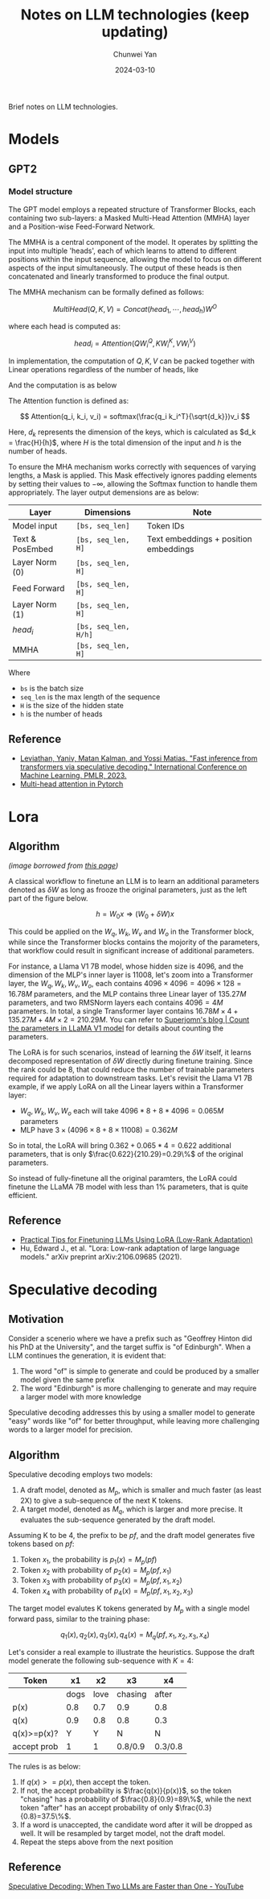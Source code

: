 #+title: Notes on LLM technologies (keep updating)
#+author: Chunwei Yan
#+date: 2024-03-10
#+hugo_tags: "LLM" "tech"
#+hugo_draft: false
#+toc: nil

Brief notes on LLM technologies.

* Models
** GPT2

*** Model structure

[[./images/llm-notes/GPT model structure.png]]


The GPT model employs a repeated structure of Transformer Blocks, each containing two sub-layers: a Masked Multi-Head Attention (MMHA) layer and a Position-wise Feed-Forward Network.

The MMHA is a central component of the model. It operates by splitting the input into multiple 'heads', each of which learns to attend to different positions within the input sequence, allowing the model to focus on different aspects of the input simultaneously. The output of these heads is then concatenated and linearly transformed to produce the final output.

The MMHA mechanism can be formally defined as follows:

$$
MultiHead(Q,K,V) = Concat(head_1, \cdots, head_h)W^O
$$

where each head is computed as:

$$
head_i = Attention(QW_i^Q, KW_i^K, VW_i^V)
$$

In implementation, the computation of $Q,K,V$ can be packed together with Linear operations regardless of the number of heads, like

[[./images/lm_notes/qkv.png]]


And the computation is as below

\begin{split}
Q &= xW^Q \\
K &= xW^K \\
V &= xW^V
\end{split}



The Attention function is defined as:

$$
Attention(q_i, k_i, v_i) = softmax(\frac{q_i k_i^T}{\sqrt{d_k}})v_i
$$

Here, $d_k$ represents the dimension of the keys, which is calculated as $d_k = \frac{H}{h}$, where $H$ is the total dimension of the input and $h$ is the number of heads.

To ensure the MHA mechanism works correctly with sequences of varying lengths, a Mask is applied. This Mask effectively ignores padding elements by setting their values to $-\infty$, allowing the Softmax function to handle them appropriately.
The layer output demensions are as below:

| Layer           | Dimensions           | Note                                  |
|-----------------+----------------------+---------------------------------------|
| Model input     | ~[bs, seq_len]~      | Token IDs                             |
| Text & PosEmbed | ~[bs, seq_len, H]~   | Text embeddings + position embeddings |
| Layer Norm (0)  | ~[bs, seq_len, H]~   |                                       |
| Feed Forward    | ~[bs, seq_len, H]~   |                                       |
| Layer Norm (1)  | ~[bs, seq_len, H]~   |                                       |
| $head_i$        | ~[bs, seq_len, H/h]~ |                                       |
| MMHA            | ~[bs, seq_len, H]~   |                                       |

Where

- ~bs~ is the batch size
- ~seq_len~ is the max length of the sequence
- ~H~ is the size of the hidden state
- ~h~ is the number of heads

** Reference

- [[https://arxiv.org/abs/2211.17192][Leviathan, Yaniv, Matan Kalman, and Yossi Matias. "Fast inference from transformers via speculative decoding." International Conference on Machine Learning. PMLR, 2023.]]
- [[https://pytorch.org/docs/stable/generated/torch.nn.MultiheadAttention.html][Multi-head attention in Pytorch]]

* Lora

** Algorithm

[[file:images/lm_notes/2024-03-17_15-41-23_screenshot.png]]
/(image borrowed from [[https://magazine.sebastianraschka.com/p/practical-tips-for-finetuning-llms][this page]])/


A classical workflow to finetune an LLM is to learn an additional parameters denoted as $\delta W$ as long as frooze the original parameters, just as the left part of the figure below.

$$
h = W_0 x \Rightarrow (W_0 + \delta W) x
$$

This could be applied on the $W_q, W_k, W_v$ and $W_o$ in the Transformer block, while since the Transformer blocks contains the mojority of the parameters, that workflow could result in significant increase of additional parameters.

For instance, a Llama V1 7B model, whose hidden size is 4096, and the dimension of the MLP's inner layer is 11008, let's zoom into a Transformer layer, the $W_q, W_k, W_v, W_o$, each contains $4096 \times 4096 = 4096 \times 128=16.78M$ parameters, and the MLP contains three Linear layer of $135.27M$ parameters, and two RMSNorm layers each contains $4096=4M$ parameters. In total, a single Transformer layer contains $16.78M \times 4 + 135.27M + 4M\times 2=210.29M$. You can refer to [[https://superjomn.github.io/posts/count-parameters-in-llama/][Superjomn's blog | Count the parameters in LLaMA V1 model]] for details about counting the parameters.


The LoRA is for such scenarios, instead of learning the $\delta W$ itself, it learns decomposed representation of $\delta W$ directly during finetune training. Since the rank could be $8$, that could reduce the number of trainable parameters required for adaptation to downstream tasks. Let's revisit the Llama V1 7B example, if we apply LoRA on all the Linear layers within a Transformer layer:

- $W_q, W_k, W_v, W_o$ each will take $4096*8 + 8*4096=0.065M$ parameters
- MLP have $3 \times (4096 \times 8 + 8 \times 11008)=0.362M$

So in total, the LoRA will bring $0.362+0.065*4=0.622$ additional parameters, that is only $\frac{0.622}{210.29}=0.29\%$ of the original parameters.

So instead of fully-finetune all the original paramters, the LoRA could finetune the LLaMA 7B model with less than 1% parameters, that is quite efficient.

** Reference

- [[https://magazine.sebastianraschka.com/p/practical-tips-for-finetuning-llms][Practical Tips for Finetuning LLMs Using LoRA (Low-Rank Adaptation)]]
- Hu, Edward J., et al. "Lora: Low-rank adaptation of large language models." arXiv preprint arXiv:2106.09685 (2021).


* COMMENT Quantization related

* Speculative decoding
** Motivation
Consider a scenerio where we have a prefix such as "Geoffrey Hinton did his PhD at the University", and the target suffix is "of Edinburgh". When a LLM continues the generation, it is evident that:

1. The word "of" is simple to generate and could be produced by a smaller model given the same prefix
2. The word "Edinburgh" is more challenging to generate and may require a larger model with more knowledge

Speculative decoding addresses this by using a smaller model to generate "easy" words like "of" for better throughput, while leaving more challenging words to a larger model for precision.

** Algorithm

Speculative decoding employs two models:

1. A draft model, denoted as $M_p$, which is smaller and much faster (as least 2X) to give a sub-sequence of the next K tokens.
2. A target model, denoted as $M_q$, which is larger and more precise. It evaluates the sub-sequence generated by the draft model.

Assuming K to be 4, the prefix to be $pf$, and the draft model generates five tokens based on $pf$:

1. Token $x_1$, the probability is $p_1(x) = M_p(pf)$
2. Token $x_2$ with probability of $p_2(x) = M_p(pf, x_1)$
2. Token $x_3$ with probability of $p_3(x) = M_p(pf, x_1, x_2)$
2. Token $x_4$ with probability of $p_4(x) = M_p(pf, x_1, x_2, x_3)$

The target model evalutes K tokens generated by $M_p$ with a single model forward pass, similar to the training phase:

$$
q_1(x), q_2(x), q_3(x), q_4(x) = M_q(pf, x_1, x_2, x_3, x_4)
$$

Let's consider a real example to illustrate the heuristics. Suppose the draft model generate the following sub-sequence with $K=4$:

| Token       |   x1 |   x2 | x3      | x4      |
|-------------+------+------+---------+---------|
|             | dogs | love | chasing | after   |
| p(x)        |  0.8 |  0.7 | 0.9     | 0.8     |
| q(x)        |  0.9 |  0.8 | 0.8     | 0.3     |
| q(x)>=p(x)? |    Y |    Y | N       | N       |
| accept prob |    1 |    1 | 0.8/0.9 | 0.3/0.8 |

The rules is as below:

1. If $q(x) >= p(x)$, then accept the token.
2. If not, the accept probability is $\frac{q(x)}{p(x)}$, so the token "chasing" has a probability of $\frac{0.8}{0.9}=89\%$, while the next token "after" has an accept probability of only $\frac{0.3}{0.8}=37.5\%$.
3. If a word is unaccepted, the candidate word after it will be dropped as well. It will be resampled by target model, not the draft model.
4. Repeat the steps above from the next position

** Reference
[[https://www.youtube.com/watch?v=S-8yr_RibJ4][Speculative Decoding: When Two LLMs are Faster than One - YouTube]]
